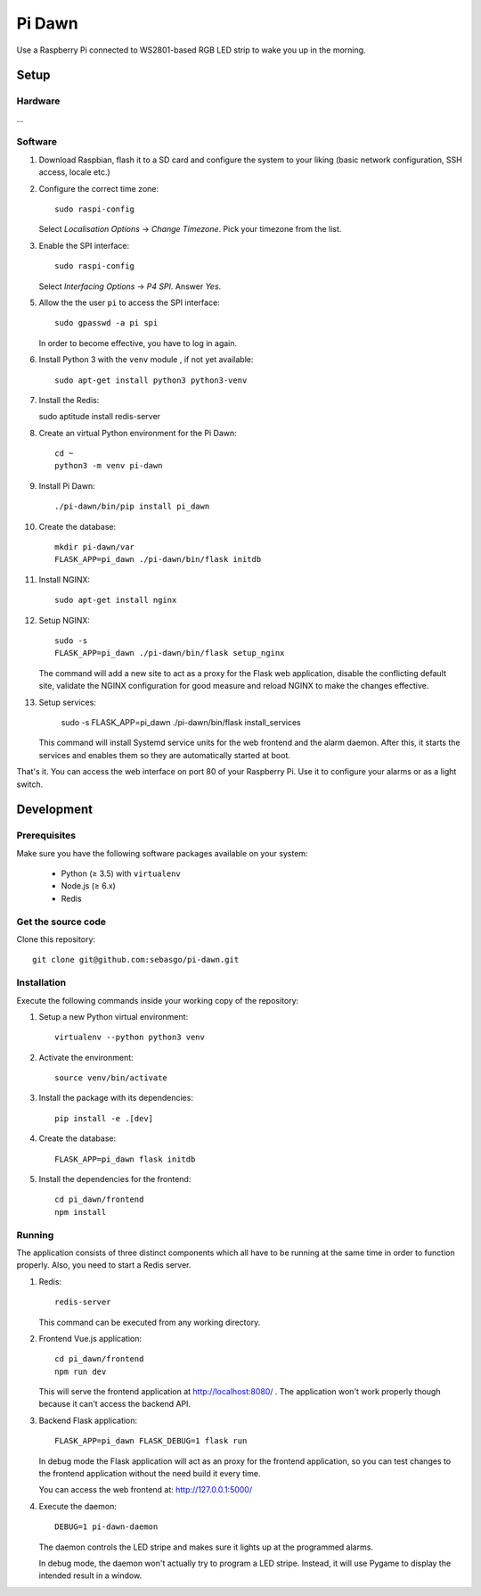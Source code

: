 Pi Dawn
=======

Use a Raspberry Pi connected to WS2801-based RGB LED strip to
wake you up in the morning.

Setup
-----

Hardware
~~~~~~~~

...

Software
~~~~~~~~

1.  Download Raspbian, flash it to a SD card and configure the system
    to your liking (basic network configuration, SSH access, locale etc.)

2.  Configure the correct time zone::

        sudo raspi-config

    Select *Localisation Options* → *Change Timezone*. Pick your
    timezone from the list.

3.  Enable the SPI interface::

        sudo raspi-config

    Select *Interfacing Options* → *P4 SPI*. Answer *Yes*.

5.  Allow the the user ``pi`` to access the SPI interface::

        sudo gpasswd -a pi spi

    In order to become effective, you have to log in again.

6.  Install Python 3 with the ``venv`` module , if not yet available::

        sudo apt-get install python3 python3-venv

7.  Install the Redis::

    sudo aptitude install redis-server

8.  Create an virtual Python environment for the Pi Dawn::

        cd ~
        python3 -m venv pi-dawn

9.  Install Pi Dawn::

        ./pi-dawn/bin/pip install pi_dawn

10. Create the database::

        mkdir pi-dawn/var
        FLASK_APP=pi_dawn ./pi-dawn/bin/flask initdb

11. Install NGINX::

        sudo apt-get install nginx

12. Setup NGINX::

        sudo -s
        FLASK_APP=pi_dawn ./pi-dawn/bin/flask setup_nginx

    The command will add a new site to act as a proxy for the
    Flask web application, disable the conflicting default site,
    validate the NGINX configuration for good measure and reload
    NGINX to make the changes effective.

13. Setup services:

        sudo -s
        FLASK_APP=pi_dawn ./pi-dawn/bin/flask install_services

    This command will install Systemd service units for the web
    frontend and the alarm daemon. After this, it starts the
    services and enables them so they are automatically started
    at boot.

That's it. You can access the web interface on port 80 of your
Raspberry Pi. Use it to configure your alarms or as a light
switch.

Development
-----------

Prerequisites
~~~~~~~~~~~~~

Make sure you have the following software packages available
on your system:

 * Python (≥ 3.5) with ``virtualenv``
 * Node.js (≥ 6.x)
 * Redis

Get the source code
~~~~~~~~~~~~~~~~~~~

Clone this repository::

    git clone git@github.com:sebasgo/pi-dawn.git

Installation
~~~~~~~~~~~~

Execute the following commands inside your working copy
of the repository:

1.  Setup a new Python virtual environment::

        virtualenv --python python3 venv

2.  Activate the environment::

        source venv/bin/activate

3.  Install the package with its dependencies::

        pip install -e .[dev]

4.  Create the database::

        FLASK_APP=pi_dawn flask initdb

5.  Install the dependencies for the frontend::

        cd pi_dawn/frontend
        npm install

Running
~~~~~~~

The application consists of three distinct components which
all have to be running at the same time in order to function
properly. Also, you need to start a Redis server.

1.  Redis::

        redis-server

    This command can be executed from any working directory.


2.  Frontend Vue.js application::

        cd pi_dawn/frontend
        npm run dev

    This will serve the frontend application at
    http://localhost:8080/ . The application won't work
    properly though because it can't access the backend API.

3.  Backend Flask application::

        FLASK_APP=pi_dawn FLASK_DEBUG=1 flask run

    In debug mode the Flask application will act as an
    proxy for the frontend application, so you can test
    changes to the frontend application without the need
    build it every time.

    You can access the web frontend at: http://127.0.0.1:5000/

4.  Execute the daemon::

        DEBUG=1 pi-dawn-daemon

    The daemon controls the LED stripe and makes sure it
    lights up at the programmed alarms.

    In debug mode, the daemon won't actually try
    to program a LED stripe. Instead, it will use
    Pygame to display the intended result in a window.
